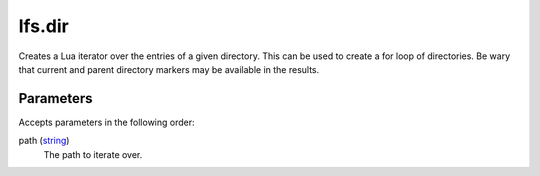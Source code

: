 lfs.dir
====================================================================================================

Creates a Lua iterator over the entries of a given directory. This can be used to create a for loop of directories. Be wary that current and parent directory markers may be available in the results.

Parameters
----------------------------------------------------------------------------------------------------

Accepts parameters in the following order:

path (`string`_)
    The path to iterate over.

.. _`string`: ../../../lua/type/string.html
